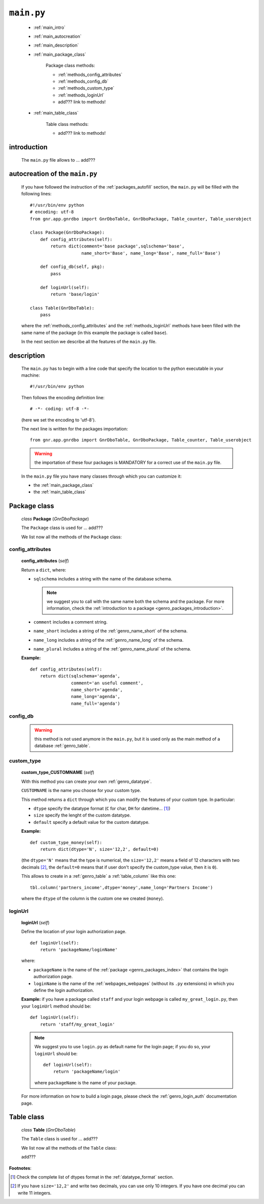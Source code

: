 .. _packages_main:

===========
``main.py``
===========

    .. image:: ../../_images/projects/packages/main.png
    
    * :ref:`main_intro`
    * :ref:`main_autocreation`
    * :ref:`main_description`
    * :ref:`main_package_class`
    
        Package class methods:
        
        * :ref:`methods_config_attributes`
        * :ref:`methods_config_db`
        * :ref:`methods_custom_type`
        * :ref:`methods_loginUrl`
        * add??? link to methods!
    
    * :ref:`main_table_class`
    
        Table class methods:
        
        * add??? link to methods!
    
.. _main_intro:
    
introduction
============
    
    The ``main.py`` file allows to ... add???
    
.. _main_autocreation:

autocreation of the ``main.py``
===============================

    If you have followed the instruction of the :ref:`packages_autofill` section, the
    ``main.py`` will be filled with the following lines::
    
        #!/usr/bin/env python
        # encoding: utf-8
        from gnr.app.gnrdbo import GnrDboTable, GnrDboPackage, Table_counter, Table_userobject
        
        class Package(GnrDboPackage):
            def config_attributes(self):
                return dict(comment='base package',sqlschema='base',
                            name_short='Base', name_long='Base', name_full='Base')
                            
            def config_db(self, pkg):
                pass
                
            def loginUrl(self):
                return 'base/login'
                
        class Table(GnrDboTable):
            pass
            
    where the :ref:`methods_config_attributes` and the :ref:`methods_loginUrl` methods have
    been filled with the same name of the package (in this example the package is called ``base``).
    
    In the next section we describe all the features of the ``main.py`` file.
    
.. _main_description:
    
description
===========
    
    The ``main.py`` has to begin with a line code that specify the location to the python
    executable in your machine::
    
        #!/usr/bin/env python
    
    Then follows the encoding definition line::
    
        # -*- coding: utf-8 -*-
        
    (here we set the encoding to 'utf-8').
    
    The next line is written for the packages importation::
    
        from gnr.app.gnrdbo import GnrDboTable, GnrDboPackage, Table_counter, Table_userobject
    
    .. warning:: the importation of these four packages is MANDATORY for a correct use of
                 the ``main.py`` file.
                 
    In the ``main.py`` file you have many classes through which you can customize it:
    
    * the :ref:`main_package_class`
    * the :ref:`main_table_class`
    
.. * the add??? other classes?
    
.. _main_package_class:

Package class
=============
    
    *class* **Package** (*GnrDboPackage*)
    
    The ``Package`` class is used for ... add???
    
    We list now all the methods of the ``Package`` class:

.. _methods_config_attributes:

config_attributes
-----------------

    **config_attributes** (*self*)
    
    Return a ``dict``, where:
    
    * ``sqlschema`` includes a string with the name of the database schema.
    
      .. note:: we suggest you to call with the same name both the schema and the
                package. For more information, check the
                :ref:`introduction to a package <genro_packages_introduction>`.
                
    * ``comment`` includes a comment string.
    * ``name_short`` includes a string of the :ref:`genro_name_short` of the schema.
    * ``name_long`` includes a string of the :ref:`genro_name_long` of the schema.
    * ``name_plural`` includes a string of the :ref:`genro_name_plural` of the schema.
    
    **Example:**
    
    ::
    
        def config_attributes(self):
            return dict(sqlschema='agenda',
                        comment='an useful comment',
                        name_short='agenda',
                        name_long='agenda',
                        name_full='agenda')
                        
.. _methods_config_db:

config_db
---------
    
    .. warning:: this method is not used anymore in the ``main.py``, but it is used only as the
                 main method of a database :ref:`genro_table`.
                 
.. _methods_custom_type:

custom_type
-----------

    **custom_type_CUSTOMNAME** (*self*)
    
    With this method you can create your own :ref:`genro_datatype`.
    
    ``CUSTOMNAME`` is the name you choose for your custom type.
    
    This method returns a ``dict`` through which you can modify the features of
    your custom type. In particular:
    
    * ``dtype`` specify the datatype format (``C`` for char, ``DH`` for datetime... [#]_)
    * ``size`` specify the lenght of the custom datatype.
    * ``default`` specify a default value for the custom datatype.
    
    **Example:**
    
    ::
    
        def custom_type_money(self):
            return dict(dtype='N', size='12,2', default=0)
            
    (the ``dtype='N'`` means that the type is numerical, the ``size='12,2'`` means a field
    of 12 characters with two decimals [#]_, the ``default=0`` means that if user don't specify
    the custom_type value, then it is ``0``).
            
    This allows to create in a :ref:`genro_table` a :ref:`table_column` like this one::
    
        tbl.column('partners_income',dtype='money',name_long='Partners Income')
        
    where the ``dtype`` of the column is the custom one we created (``money``).
        
.. _methods_loginUrl:

loginUrl
--------

    **loginUrl** (*self*)
    
    Define the location of your login authorization page.
    
    ::
    
            def loginUrl(self):
                return 'packageName/loginName'
                
    where:
    
    * ``packageName`` is the name of the :ref:`package <genro_packages_index>` that contains
      the login authorization page.
    * ``loginName`` is the name of the :ref:`webpages_webpages` (without its ``.py`` extensions)
      in which you define the login authorization.
      
    **Example:** if you have a package called ``staff`` and your login webpage is called
    ``my_great_login.py``, then your ``loginUrl`` method should be::
    
        def loginUrl(self):
            return 'staff/my_great_login'
            
    .. note:: We suggest you to use ``login.py`` as default name for the login page; if you do so,
              your ``loginUrl`` should be::
              
                def loginUrl(self):
                    return 'packageName/login'
                    
              where ``packageName`` is the name of your package.
    
    For more information on how to build a login page, please check the :ref:`genro_login_auth`
    documentation page.
    
.. add??? Understand if the following methods are old or new...
.. 
.. def newUserUrl(self):
..     return 'adm/new_user'
.. 
.. def modifyUserUrl(self):
..     return 'adm/modify_user'
.. 
.. def onApplicationInited(self):
..     pass
..     
.. def onSiteInited(self):
..     db=self.application.db
..     db.table('sys.locked_record').clearExistingLocks()
..     db.closeConnection()
..
.. def mailLog(self, subject):
..     (...)

.. _main_table_class:

Table class
===========
    
    *class* **Table** (*GnrDboTable*)
    
    The ``Table`` class is used for ... add???
    
    We list now all the methods of the ``Table`` class:
    
    add???
    
**Footnotes**:

.. [#] Check the complete list of dtypes format in the :ref:`datatype_format` section.
.. [#] If you have ``size='12,2'`` and write two decimals, you can use only 10 integers. If you have one decimal you can write 11 integers.
    